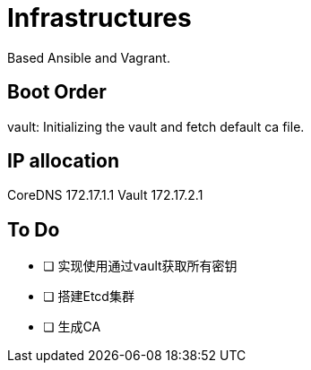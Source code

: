 = Infrastructures

Based Ansible and Vagrant.

== Boot Order

vault: Initializing the vault and fetch default ca file.

== IP allocation

CoreDNS 172.17.1.1
Vault   172.17.2.1

== To Do

* [ ] 实现使用通过vault获取所有密钥
* [ ] 搭建Etcd集群
* [ ] 生成CA
